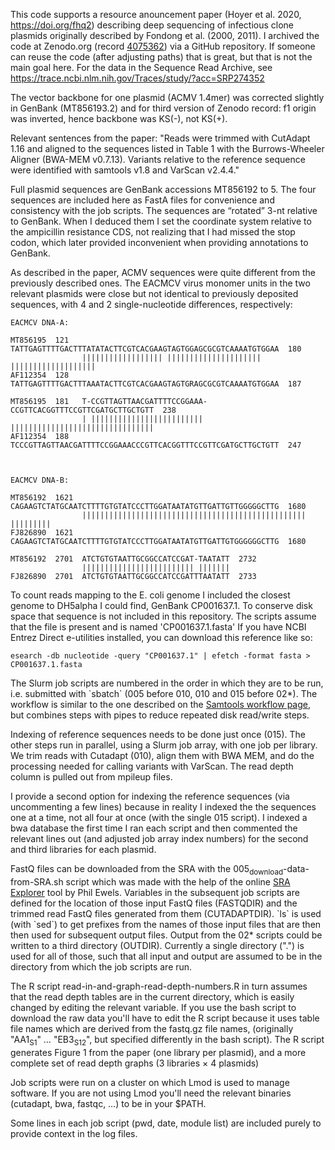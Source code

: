 
This code supports
a resource anouncement paper
(Hoyer et al. 2020,
 https://doi.org/fhq2)
describing deep sequencing
of infectious clone plasmids
originally described by Fondong et al. (2000, 2011).
I archived the code
at Zenodo.org
(record [[https://zenodo.org/record/4075362][4075362]])
via a GitHub repository.
If someone can reuse the code
(after adjusting paths)
that is great,
but that is not the main goal here.
For the data in the Sequence Read Archive,
see https://trace.ncbi.nlm.nih.gov/Traces/study/?acc=SRP274352

The vector backbone for one plasmid
(ACMV 1.4mer)
was corrected slightly
in GenBank (MT856193.2)
and for third version of Zenodo record:
f1 origin was inverted,
hence backbone was KS(-),
not KS(+).

Relevant sentences from the paper:
    "Reads were trimmed with CutAdapt 1.16
     and aligned to the sequences listed in Table 1
     with the Burrows-Wheeler Aligner (BWA-MEM v0.7.13).
     Variants relative to the reference sequence
     were identified with samtools v1.8
     and VarScan v2.4.4."

Full plasmid sequences
are GenBank accessions MT856192 to 5.
The four sequences are included here as FastA files
for convenience and consistency with the job scripts.
The sequences are “rotated” 3-nt
relative to GenBank.
When I deduced them I set the coordinate system
relative to the ampicillin resistance CDS,
not realizing that I had missed the stop codon,
which later provided inconvenient
when providing annotations to GenBank.

As described in the paper,
ACMV sequences were quite different
from the previously described ones.
The EACMCV virus monomer units
in the two relevant plasmids
were close but not identical
to previously deposited sequences,
with 4 and 2 single-nucleotide differences,
respectively:
#+BEGIN_SRC
EACMCV DNA-A:

MT856195  121   TATTGAGTTTTGACTTTATATACTTCGTCACGAAGTAGTGGAGCGCGTCAAAATGTGGAA  180
                |||||||||||||||||| ||||||||||||||||||||| |||||||||||||||||||
AF112354  128   TATTGAGTTTTGACTTTAAATACTTCGTCACGAAGTAGTGRAGCGCGTCAAAATGTGGAA  187

MT856195  181   T-CCGTTAGTTAACGATTTTCCGGAAA-CCGTTCACGGTTTCCGTTCGATGCTTGCTGTT  238
                | ||||||||||||||||||||||||| ||||||||||||||||||||||||||||||||
AF112354  188   TCCCGTTAGTTAACGATTTTCCGGAAACCCGTTCACGGTTTCCGTTCGATGCTTGCTGTT  247



EACMCV DNA-B:

MT856192  1621  CAGAAGTCTATGCAATCTTTTGTGTATCCCTTGGATAATATGTTGATTGTTGGGGGCTTG  1680
                |||||||||||||||||||||||||||||||||||||||||||||||||| |||||||||
FJ826890  1621  CAGAAGTCTATGCAATCTTTTGTGTATCCCTTGGATAATATGTTGATTGTGGGGGGCTTG  1680

MT856192  2701  ATCTGTGTAATTGCGGCCATCCGAT-TAATATT  2732
                ||||||||||||||||||||||||| |||||||
FJ826890  2701  ATCTGTGTAATTGCGGCCATCCGATTTAATATT  2733
#+END_SRC

To count reads mapping to the E. coli genome
I included the closest genome to DH5alpha I could find,
GenBank CP001637.1.
To conserve disk space
that sequence is not included in this repository.
The scripts assume that the file is present
and is named 'CP001637.1.fasta'
If you have NCBI Entrez Direct e-utilities installed,
you can download this reference like so:
: esearch -db nucleotide -query "CP001637.1" | efetch -format fasta > CP001637.1.fasta


The Slurm job scripts
are numbered in the order
in which they are to be run,
i.e. submitted with `sbatch`
(005 before 010,
 010 and 015 before 02*).
The workflow is similar
to the one described
on the [[http://www.htslib.org/workflow/wgs-call.html][Samtools workflow page]],
but combines steps with pipes
to reduce repeated disk read/write steps.

Indexing of reference sequences
needs to be done just once (015).
The other steps run in parallel,
using a Slurm job array,
with one job per library.
We trim reads with Cutadapt (010),
align them with BWA MEM,
and do the processing needed
for calling variants with VarScan.
The read depth column
is pulled out from mpileup files.

I provide a second option for indexing the reference sequences
(via uncommenting a few lines)
because in reality I indexed the the sequences one at a time,
not all four at once (with the single 015 script).
I indexed a bwa database the first time I ran each script
and then commented the relevant lines out
(and adjusted job array index numbers)
for the second and third libraries for each plasmid.

FastQ files can be downloaded from the SRA
with the 005_download-data-from-SRA.sh script
which was made with the help
of the online [[https://sra-explorer.info][SRA Explorer]] tool
by Phil Ewels.
Variables in the subsequent job scripts are defined
for the location of those input FastQ files
(FASTQDIR)
and the trimmed read FastQ files
generated from them
(CUTADAPTDIR).
`ls` is used (with `sed`)
to get prefixes from the names of those input files
that are then then used for subsequent output files.
Output from the 02* scripts
could be written to a third directory
(OUTDIR).
Currently a single directory (".")
is used for all of those,
such that all input and output
are assumed to be in the directory
from which the job scripts are run.

The R script read-in-and-graph-read-depth-numbers.R
in turn assumes that the read depth tables
are in the current directory,
which is easily changed by editing the relevant variable.
If you use the bash script to download the raw data
you'll have to edit the R script
because it uses table file names
which are derived from the fastq.gz file names,
(originally "AA1_S1" ... "EB3_S12",
 but specified differently in the bash script).
The R script
generates Figure 1 from the paper
(one library per plasmid),
and a more complete set of read depth graphs
(3 libraries × 4 plasmids)

Job scripts were run on a cluster
on which Lmod is used to manage software.
If you are not using Lmod
you'll need the relevant binaries (cutadapt, bwa, fastqc, ...)
to be in your $PATH.

Some lines in each job script (pwd, date, module list)
are included purely to provide context
in the log files.
